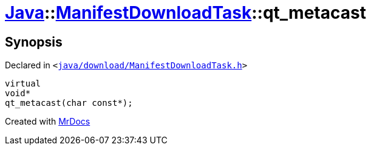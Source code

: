 [#Java-ManifestDownloadTask-qt_metacast]
= xref:Java.adoc[Java]::xref:Java/ManifestDownloadTask.adoc[ManifestDownloadTask]::qt&lowbar;metacast
:relfileprefix: ../../
:mrdocs:


== Synopsis

Declared in `&lt;https://github.com/PrismLauncher/PrismLauncher/blob/develop/launcher/java/download/ManifestDownloadTask.h#L27[java&sol;download&sol;ManifestDownloadTask&period;h]&gt;`

[source,cpp,subs="verbatim,replacements,macros,-callouts"]
----
virtual
void*
qt&lowbar;metacast(char const*);
----



[.small]#Created with https://www.mrdocs.com[MrDocs]#
